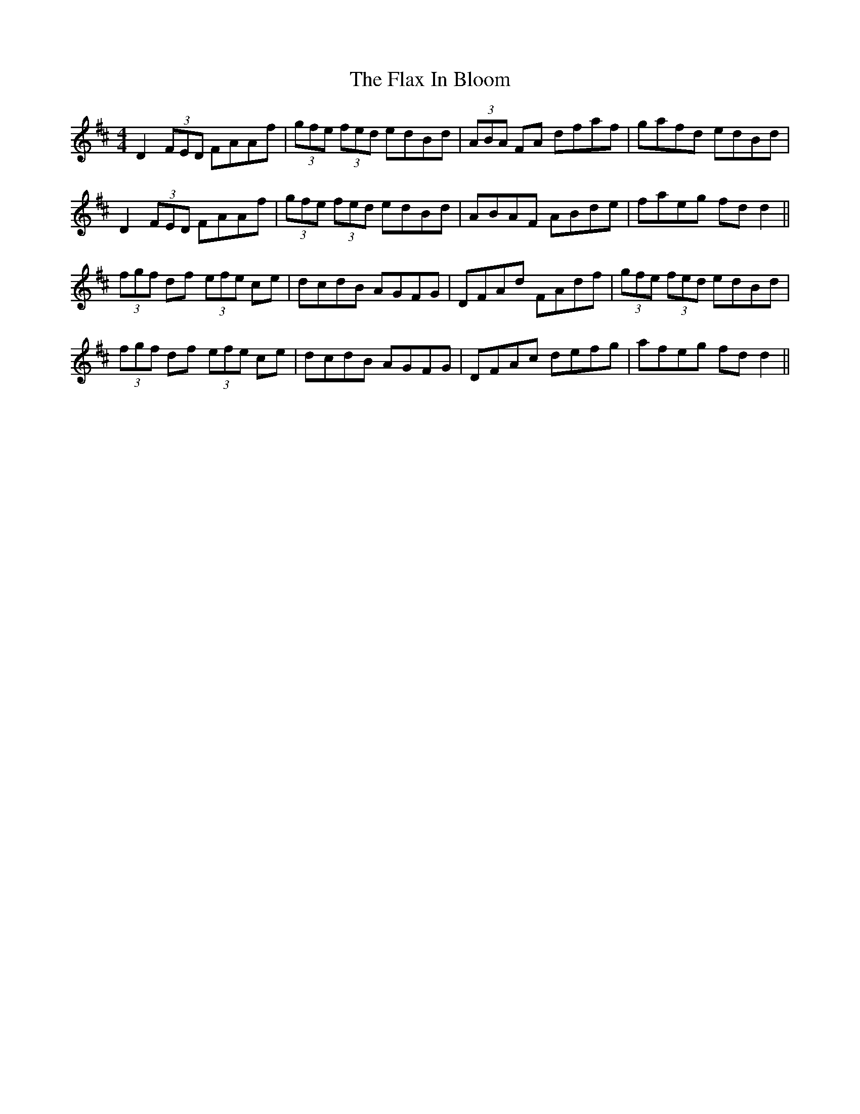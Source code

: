 X: 13354
T: Flax In Bloom, The
R: reel
M: 4/4
K: Dmajor
D2 (3FED FAAf|(3gfe (3fed edBd|(3ABA FA dfaf|gafd edBd|
D2 (3FED FAAf|(3gfe (3fed edBd|ABAF ABde|faeg fd d2||
(3fgf df (3efe ce|dcdB AGFG|DFAd FAdf|(3gfe (3fed edBd|
(3fgf df (3efe ce|dcdB AGFG|DFAc defg|afeg fd d2||

